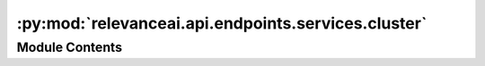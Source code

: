 :py:mod:`relevanceai.api.endpoints.services.cluster`
====================================================

.. py:module:: relevanceai.api.endpoints.services.cluster


Module Contents
---------------

.. py:class:: ClusterClient(project, api_key)



   Base class for all relevanceai client utilities

   .. py:method:: aggregate(self, dataset_id: str, vector_fields: list, metrics: list = [], groupby: list = [], sort: list = [], filters: list = [], page_size: int = 20, page: int = 1, asc: bool = False, flatten: bool = True, alias: str = 'default')

      Takes an aggregation query and gets the aggregate of each cluster in a collection. This helps you interpret each cluster and what is in them.
      It can only can be used after a vector field has been clustered.


      For more information about aggregations check out services.aggregate.aggregate.

      :param dataset_id: Unique name of dataset
      :type dataset_id: string
      :param vector_fields: The vector field that was clustered on
      :type vector_fields: list
      :param metrics: Fields and metrics you want to calculate
      :type metrics: list
      :param groupby: Fields you want to split the data into
      :type groupby: list
      :param filters: Query for filtering the search results
      :type filters: list
      :param page_size: Size of each page of results
      :type page_size: int
      :param page: Page of the results
      :type page: int
      :param asc: Whether to sort results by ascending or descending order
      :type asc: bool
      :param flatten: Whether to flatten
      :type flatten: bool
      :param alias: Alias used to name a vector field. Belongs in field_{alias}vector
      :type alias: string


   .. py:method:: facets(self, dataset_id: str, facets_fields: list = [], page_size: int = 20, page: int = 1, asc: bool = False, date_interval: str = 'monthly')

      Takes a high level aggregation of every field and every cluster in a collection. This helps you interpret each cluster and what is in them.

      Only can be used after a vector field has been clustered.

      :param dataset_id: Unique name of dataset
      :type dataset_id: string
      :param facets_fields: Fields to include in the facets, if [] then all
      :type facets_fields: list
      :param page_size: Size of each page of results
      :type page_size: int
      :param page: Page of the results
      :type page: int
      :param asc: Whether to sort results by ascending or descending order
      :type asc: bool
      :param date_interval: Interval for date facets
      :type date_interval: string



